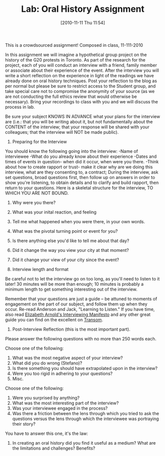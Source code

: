#+POSTID: 616
#+DATE: [2010-11-11 Thu 11:54]
#+OPTIONS: toc:nil num:nil todo:nil pri:nil tags:nil ^:nil TeX:nil 
#+CATEGORY: assignments, 
#+TAGS: oral-history, handouts, 
#+DESCRIPTION: 
#+PARENT: 
#+TITLE: Lab: Oral History Assignment

This is a crowdsourced assignment!  Composed in class, 11-111-2010

In this assignment we will imagine a hypothetical group project on the history of the G20 protests in Toronto.  As part of the research for the project, each of you will conduct an interview with a friend, family member or associate about their experience of the event.  After the interview you will write a short reflection on the experience in light of the readings we have already done on oral history techniques. Post your reflection to the blog as per normal but please be sure to restrict access to the Student group, and take special care not to compromise the anonymity of your source (as we are not conducting the full ethics review that would otherwise be necessary).  Bring your recordings to class with you and we will discuss the process in lab.  

Be sure your subject KNOWS IN ADVANCE what your plans for the interview are (i.e.:  that you will be writing about it, but not fundamentally about the CONTENT of the interview; that your response will be shared with your colleagues; that the interview will NOT be made public).

1.  Preparing for the Interview
You should know the following going into the interview: 
-Name of interviewee
-What do you already know about their experience
-Dates and times of events in question- when did it occur, when were you there.
-Think about how to create rapport or trust- make it clear why are we doing this interview, what are they consenting to, a contract; 
During the interview, ask set questions, broad questions first, then follow up on answers in order to show you're listening, to obtain details and to clarify and build rapport, then return to  your questions.  Here is a skeletal structure for the interview, TO WHICH YOU ARE NOT BOUND.  
1) Why were you there?
2) What was your inital reaction, and feeling
3) Tell me what happened when you were there, in your own words.
4) What was the pivotal turning point or event for you?
5) Is there anything else you'd like to tell me about that day?
6) Did it change the way you view your city at that moment? 
7) Did it change your view of your city since the event?

2. Interview length and format
Be careful not to let the interview go on too long, as you'll need to listen to it later!  30 minutes will be more than enough; 10 minutes is probably a minimum length to get something interesting out of the interview.  

Remember that your questions are just a guide -- be attuned to moments of engagement on the part of our subject, and follow them up when they occur.  
Re-read Anderson and Jack, "Learning to Listen." 
If you have time, also read [[http://www.transom.org/guests/review/200804_elizabeth_arnold/][Elizabeth Arnold's Interviewing Manifesto]] and any other great guide you can find on the excellent on [[http://www.transom.org][Transom]].  

3. Post-Interview Reflection (this is the most important part).

Please answer the following questions with no more than 250 words each.  

Choose one of the following:
1.    What was the most negative aspect of your interview?
2.    What did you do wrong (Stefano)?
3.    Is there something you should have extrapolated upon in the interview?
4.    Were you too rigid in adhering to your questions?
5.    Misc.

Choose one of the following:
1.    Were you surprised by anything?
2.    What was the most interesting part of the interview?
3.    Was your interviewee engaged in the process?
4.    Was there a friction between the lens through which you tried to ask the questions versus the lens through which the interviewee was portraying their story?

You have to answer this one, it's the law:
1.    In creating an oral history did you find it useful as a medium? What are the limitations and challenges? Benefits?

